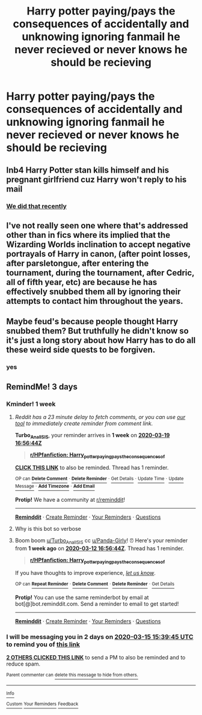 #+TITLE: Harry potter paying/pays the consequences of accidentally and unknowing ignoring fanmail he never recieved or never knows he should be recieving

* Harry potter paying/pays the consequences of accidentally and unknowing ignoring fanmail he never recieved or never knows he should be recieving
:PROPERTIES:
:Author: ikilldeathhasreturn
:Score: 21
:DateUnix: 1584024581.0
:DateShort: 2020-Mar-12
:FlairText: Request
:END:

** Inb4 Harry Potter stan kills himself and his pregnant girlfriend cuz Harry won't reply to his mail
:PROPERTIES:
:Author: GravityMyGuy
:Score: 8
:DateUnix: 1584036988.0
:DateShort: 2020-Mar-12
:END:

*** [[https://www.reddit.com/r/HPfanfiction/comments/ew4zep/letters_from_fans_lockhart_gets_after_he_loses/fg02t01?utm_source=share&utm_medium=web2x][We did that recently]]
:PROPERTIES:
:Author: dratnon
:Score: 3
:DateUnix: 1584039914.0
:DateShort: 2020-Mar-12
:END:


** I've not really seen one where that's addressed other than in fics where its implied that the Wizarding Worlds inclination to accept negative portrayals of Harry in canon, (after point losses, after parsletongue, after entering the tournament, during the tournament, after Cedric, all of fifth year, etc) are because he has effectively snubbed them all by ignoring their attempts to contact him throughout the years.
:PROPERTIES:
:Author: Kingsonne
:Score: 2
:DateUnix: 1584072624.0
:DateShort: 2020-Mar-13
:END:


** Maybe feud's because people thought Harry snubbed them? But truthfully he didn't know so it's just a long story about how Harry has to do all these weird side quests to be forgiven.
:PROPERTIES:
:Author: sososhady
:Score: 1
:DateUnix: 1584058868.0
:DateShort: 2020-Mar-13
:END:

*** yes
:PROPERTIES:
:Author: ikilldeathhasreturn
:Score: 1
:DateUnix: 1584062701.0
:DateShort: 2020-Mar-13
:END:


** RemindMe! 3 days
:PROPERTIES:
:Author: Panda-Girly
:Score: 0
:DateUnix: 1584027585.0
:DateShort: 2020-Mar-12
:END:

*** Kminder! 1 week
:PROPERTIES:
:Score: 2
:DateUnix: 1584032204.0
:DateShort: 2020-Mar-12
:END:

**** /Reddit has a 23 minute delay to fetch comments, or you can use [[https://www.reminddit.com/pouch][our tool]] to immediately create reminder from comment link./

*Turbo_Anal_ISIS*, your reminder arrives in *1 week* on [[https://www.reminddit.com/time?dt=2020-03-19%2016:56:44Z&reminder_id=712ee4fcef6144ea9a0837eb871c8669&subreddit=HPfanfiction][*2020-03-19 16:56:44Z*]]

#+begin_quote
  [[/r/HPfanfiction/comments/fhhh8x/harry_potter_payingpays_the_consequences_of/fkbfslb/?context=3][*r/HPfanfiction: Harry_potter_payingpays_the_consequences_of*]]
#+end_quote

[[https://reddit.com/message/compose/?to=remindditbot&subject=Reminder%20from%20Link&message=your_message%0Akminder%202020-03-19T16%3A56%3A44%0A%0A%0A%0A---Server%20settings%20below.%20Do%20not%20change---%0A%0Apermalink%21%20%2Fr%2FHPfanfiction%2Fcomments%2Ffhhh8x%2Fharry_potter_payingpays_the_consequences_of%2Ffkbfslb%2F][*CLICK THIS LINK*]] to also be reminded. Thread has 1 reminder.

^{OP can} [[https://reddit.com/message/compose/?to=remindditbot&subject=Delete%20Reminder%20Comment&message=deleteReminderComment%21%20712ee4fcef6144ea9a0837eb871c8669][^{*Delete Comment*}]] ^{·} [[https://reddit.com/message/compose/?to=remindditbot&subject=Delete%20Reminder%20%28and%20comment%20if%20exists%29&message=deleteReminder%21%20712ee4fcef6144ea9a0837eb871c8669][^{*Delete Reminder*}]] ^{·} [[https://reminddit.com/reminders/id/712ee4fcef6144ea9a0837eb871c8669][^{Get Details}]] ^{·} [[https://reddit.com/message/compose/?to=remindditbot&subject=Update%20Reminder%20Time&message=updateReminderTime%21%20712ee4fcef6144ea9a0837eb871c8669%0A1%20week%0A%0A%2AReplace%20reminder%20time%20above%20with%20new%20time%20or%20time%20from%20created%20date%2A][^{Update Time}]] ^{·} [[https://reddit.com/message/compose/?to=remindditbot&subject=Update%20Reminder%20Message&message=updateReminderMessage%21%20712ee4fcef6144ea9a0837eb871c8669%20%0A%0A%0A%2AMessage%20is%20on%20second%20line.%20Message%20should%20be%20one%20line%2A][^{Update Message}]] ^{·} [[https://www.reminddit.com/user/setTimezone?source=reddit&username=Turbo_Anal_ISIS][^{*Add Timezone*}]] ^{·} [[https://reddit.com/message/compose/?to=remindditbot&subject=Add%20Email&message=addEmail%21%20712ee4fcef6144ea9a0837eb871c8669%20%0Areplaceme%40example.com%0A%0A%2AEnter%20email%20on%20second%20line%2A][^{*Add Email*}]]

*Protip!* We have a community at [[/r/reminddit][r/reminddit]]!

--------------

[[https://www.reminddit.com][*Reminddit*]] · [[https://reddit.com/message/compose/?to=remindditbot&subject=Reminder&message=your_message%0A%0Akminder%20time_or_time_from_now][Create Reminder]] · [[https://reddit.com/message/compose/?to=remindditbot&subject=List%20Of%20Reminders&message=listReminders%21][Your Reminders]] · [[https://reddit.com/message/compose/?to=remindditbot&subject=Feedback%21%20Reminder%20from%20Turbo_Anal_ISIS][Questions]]
:PROPERTIES:
:Author: remindditbot
:Score: 1
:DateUnix: 1584033605.0
:DateShort: 2020-Mar-12
:END:


**** Why is this bot so verbose
:PROPERTIES:
:Author: Uncommonality
:Score: 1
:DateUnix: 1584062923.0
:DateShort: 2020-Mar-13
:END:


**** Boom boom [[/u/Turbo_Anal_ISIS][u/Turbo_Anal_ISIS]] cc [[/u/Panda-Girly][u/Panda-Girly]]! ⏰ Here's your reminder from *1 week ago* on [[https://www.reminddit.com/time?dt=2020-03-12%2016:56:44Z&reminder_id=712ee4fcef6144ea9a0837eb871c8669&subreddit=HPfanfiction][*2020-03-12 16:56:44Z*]]. Thread has 1 reminder.

#+begin_quote
  [[/r/HPfanfiction/comments/fhhh8x/harry_potter_payingpays_the_consequences_of/fkbfslb/?context=3][*r/HPfanfiction: Harry_potter_payingpays_the_consequences_of*]]
#+end_quote

If you have thoughts to improve experience, [[https://reddit.com/message/compose/?to=remindditbot&subject=FeedbackAfterNotify%21%20Reminddit%20Reminder%20%23712ee4fcef6144ea9a0837eb871c8669][/let us know/]].

^{OP can} [[https://reddit.com/message/compose/?to=remindditbot&subject=Repeat%20Reminder&message=your_message%20%0Akminder%201%20week%0A%0A%0A---Server%20settings%20below.%20Do%20not%20change---%0Aaction%21%20RepeatReminder%0Areminder_id%21%20712ee4fcef6144ea9a0837eb871c8669%0A][^{*Repeat Reminder*}]] ^{·} [[https://reddit.com/message/compose/?to=remindditbot&subject=Delete%20Reminder%20Comment&message=deleteReminderComment%21%20712ee4fcef6144ea9a0837eb871c8669][^{*Delete Comment*}]] ^{·} [[https://reddit.com/message/compose/?to=remindditbot&subject=Delete%20Reminder%20%28and%20comment%20if%20exists%29&message=deleteReminder%21%20712ee4fcef6144ea9a0837eb871c8669][^{*Delete Reminder*}]] ^{·} [[https://reminddit.com/reminders/id/712ee4fcef6144ea9a0837eb871c8669][^{Get Details}]]

*Protip!* You can use the same reminderbot by email at bot[@]bot.reminddit.com. Send a reminder to email to get started!

--------------

[[https://www.reminddit.com][*Reminddit*]] · [[https://reddit.com/message/compose/?to=remindditbot&subject=Reminder&message=your_message%0A%0Akminder%20time_or_time_from_now][Create Reminder]] · [[https://reddit.com/message/compose/?to=remindditbot&subject=List%20Of%20Reminders&message=listReminders%21][Your Reminders]] · [[https://reddit.com/message/compose/?to=remindditbot&subject=Feedback%21%20Reminder%20from%20Turbo_Anal_ISIS][Questions]]
:PROPERTIES:
:Author: remindditbot
:Score: 1
:DateUnix: 1584636913.0
:DateShort: 2020-Mar-19
:END:


*** I will be messaging you in 2 days on [[http://www.wolframalpha.com/input/?i=2020-03-15%2015:39:45%20UTC%20To%20Local%20Time][*2020-03-15 15:39:45 UTC*]] to remind you of [[https://np.reddit.com/r/HPfanfiction/comments/fhhh8x/harry_potter_payingpays_the_consequences_of/fkb7d6p/?context=3][*this link*]]

[[https://np.reddit.com/message/compose/?to=RemindMeBot&subject=Reminder&message=%5Bhttps%3A%2F%2Fwww.reddit.com%2Fr%2FHPfanfiction%2Fcomments%2Ffhhh8x%2Fharry_potter_payingpays_the_consequences_of%2Ffkb7d6p%2F%5D%0A%0ARemindMe%21%202020-03-15%2015%3A39%3A45%20UTC][*2 OTHERS CLICKED THIS LINK*]] to send a PM to also be reminded and to reduce spam.

^{Parent commenter can} [[https://np.reddit.com/message/compose/?to=RemindMeBot&subject=Delete%20Comment&message=Delete%21%20fhhh8x][^{delete this message to hide from others.}]]

--------------

[[https://np.reddit.com/r/RemindMeBot/comments/e1bko7/remindmebot_info_v21/][^{Info}]]

[[https://np.reddit.com/message/compose/?to=RemindMeBot&subject=Reminder&message=%5BLink%20or%20message%20inside%20square%20brackets%5D%0A%0ARemindMe%21%20Time%20period%20here][^{Custom}]]
[[https://np.reddit.com/message/compose/?to=RemindMeBot&subject=List%20Of%20Reminders&message=MyReminders%21][^{Your Reminders}]]
[[https://np.reddit.com/message/compose/?to=Watchful1&subject=RemindMeBot%20Feedback][^{Feedback}]]
:PROPERTIES:
:Author: RemindMeBot
:Score: 1
:DateUnix: 1584027882.0
:DateShort: 2020-Mar-12
:END:
